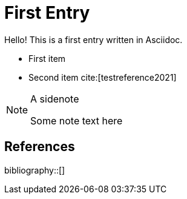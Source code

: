 = First Entry
:showtitle:

Hello! This is a first entry written in Asciidoc.

* First item
* Second item cite:[testreference2021]

[NOTE]
.A sidenote
====
Some note text here
====

== References

bibliography::[]

